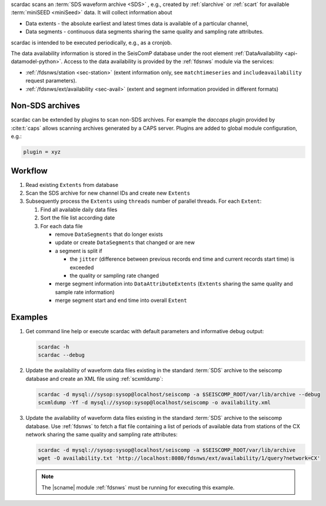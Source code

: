 scardac scans an :term:`SDS waveform archive <SDS>` , e.g.,
created by :ref:`slarchive` or :ref:`scart` for
available :term:`miniSEED <miniSeed>` data. It will
collect information about

* Data extents - the absolute earliest and latest times data is available of a
  particular channel,
* Data segments - continuous data segments sharing the same quality and sampling
  rate attributes.

scardac is intended to be executed periodically, e.g., as a cronjob.

The data availability information is stored in the SeisComP database under the
root element :ref:`DataAvailability <api-datamodel-python>`. Access to the data
availability is provided by the :ref:`fdsnws` module via the services:

* :ref:`/fdsnws/station <sec-station>` (extent information only, see
  ``matchtimeseries`` and ``includeavailability`` request parameters).
* :ref:`/fdsnws/ext/availability <sec-avail>` (extent and segment information
  provided in different formats)


.. _scarcac_non-sds:

Non-SDS archives
----------------

scardac can be extended by plugins to scan non-SDS archives. For example the
*daccaps* plugin provided by :cite:t:`caps` allows scanning archives generated
by a CAPS server. Plugins are added to global module configuration, e.g.:

.. code-block:: properties

   plugin = xyz


.. _scarcac_workflow:

Workflow
--------

#. Read existing ``Extents`` from database
#. Scan the SDS archive for new channel IDs and create new ``Extents``
#. Subsequently process the ``Extents`` using ``threads`` number of parallel
   threads. For each ``Extent``:

   #. Find all available daily data files
   #. Sort the file list according date
   #. For each data file

      * remove ``DataSegments`` that do longer exists
      * update or create ``DataSegments`` that changed or are new
      * a segment is split if

        * the ``jitter`` (difference between previous records end time and
          current records start time) is exceeded
        * the quality or sampling rate changed

      * merge segment information into ``DataAttributeExtents`` (``Extents``
        sharing the same quality and sample rate information)
      * merge segment start and end time into overall ``Extent``


Examples
--------

#. Get command line help or execute scardac with default parameters and informative
   debug output:

   .. code-block:: sh

      scardac -h
      scardac --debug

#. Update the availability of waveform data files existing in the standard
   :term:`SDS` archive to the seiscomp database and create an XML file using
   :ref:`scxmldump`:

   .. code-block:: sh

      scardac -d mysql://sysop:sysop@localhost/seiscomp -a $SEISCOMP_ROOT/var/lib/archive --debug
      scxmldump -Yf -d mysql://sysop:sysop@localhost/seiscomp -o availability.xml

#. Update the availability of waveform data files existing in the standard
   :term:`SDS` archive to the seiscomp database. Use :ref:`fdsnws` to fetch a flat file containing a list
   of periods of available data from stations of the CX network sharing the same
   quality and sampling rate attributes:

   .. code-block:: sh

      scardac -d mysql://sysop:sysop@localhost/seiscomp -a $SEISCOMP_ROOT/var/lib/archive
      wget -O availability.txt 'http://localhost:8080/fdsnws/ext/availability/1/query?network=CX'

   .. note::

      The |scname| module :ref:`fdsnws` must be running for executing this
      example.
